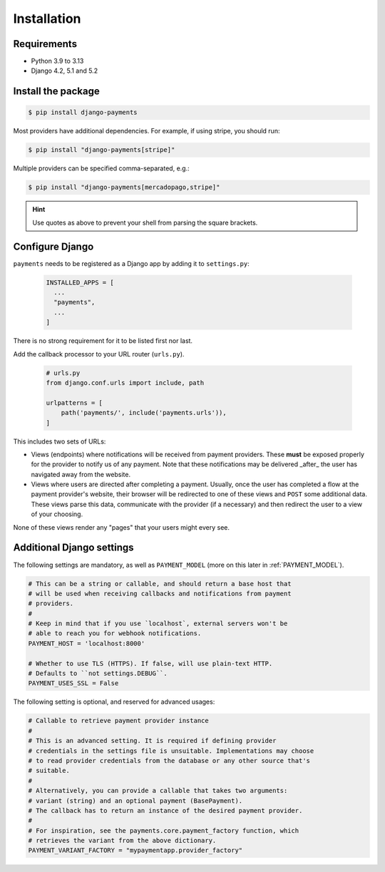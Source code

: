 Installation
============

Requirements
------------

- Python 3.9 to 3.13
- Django 4.2, 5.1 and 5.2

Install the package
-------------------

.. code-block:: bash

  $ pip install django-payments

Most providers have additional dependencies. For example, if using stripe, you
should run:


.. code-block:: bash

  $ pip install "django-payments[stripe]"

Multiple providers can be specified comma-separated, e.g.:

.. code-block:: bash

  $ pip install "django-payments[mercadopago,stripe]"

.. hint::

  Use quotes as above to prevent your shell from parsing the square brackets.

.. versionchanged:: 0.15

   Each provider now has extra/optional dependencies. Previously, dependencies
   for **all** providers were installed by default.

Configure Django
----------------

``payments`` needs to be registered as a Django app by adding it to
``settings.py``:

    .. code-block:: python

      INSTALLED_APPS = [
        ...
        "payments",
        ...
      ]

There is no strong requirement for it to be listed first nor last.

Add the callback processor to your URL router (``urls.py``).

    .. code-block:: python

      # urls.py
      from django.conf.urls import include, path

      urlpatterns = [
          path('payments/', include('payments.urls')),
      ]

This includes two sets of URLs:

- Views (endpoints) where notifications will be received from payment
  providers. These **must** be exposed properly for the provider to notify us
  of any payment. Note that these notifications may be delivered _after_ the
  user has navigated away from the website.
- Views where users are directed after completing a payment. Usually, once the
  user has completed a flow at the payment provider's website, their browser
  will be redirected to one of these views and ``POST`` some additional data.
  These views parse this data, communicate with the provider (if a necessary)
  and then redirect the user to a view of your choosing.

None of these views render any "pages" that your users might every see.

.. _settings:

Additional Django settings
--------------------------

The following settings are mandatory, as well as ``PAYMENT_MODEL`` (more on
this later in :ref:`PAYMENT_MODEL`).

.. code-block:: python

  # This can be a string or callable, and should return a base host that
  # will be used when receiving callbacks and notifications from payment
  # providers.
  #
  # Keep in mind that if you use `localhost`, external servers won't be
  # able to reach you for webhook notifications.
  PAYMENT_HOST = 'localhost:8000'

  # Whether to use TLS (HTTPS). If false, will use plain-text HTTP.
  # Defaults to ``not settings.DEBUG``.
  PAYMENT_USES_SSL = False

The following setting is optional, and reserved for advanced usages:

.. code-block:: python

  # Callable to retrieve payment provider instance
  #
  # This is an advanced setting. It is required if defining provider
  # credentials in the settings file is unsuitable. Implementations may choose
  # to read provider credentials from the database or any other source that's
  # suitable.
  #
  # Alternatively, you can provide a callable that takes two arguments:
  # variant (string) and an optional payment (BasePayment).
  # The callback has to return an instance of the desired payment provider.
  #
  # For inspiration, see the payments.core.payment_factory function, which
  # retrieves the variant from the above dictionary.
  PAYMENT_VARIANT_FACTORY = "mypaymentapp.provider_factory"
